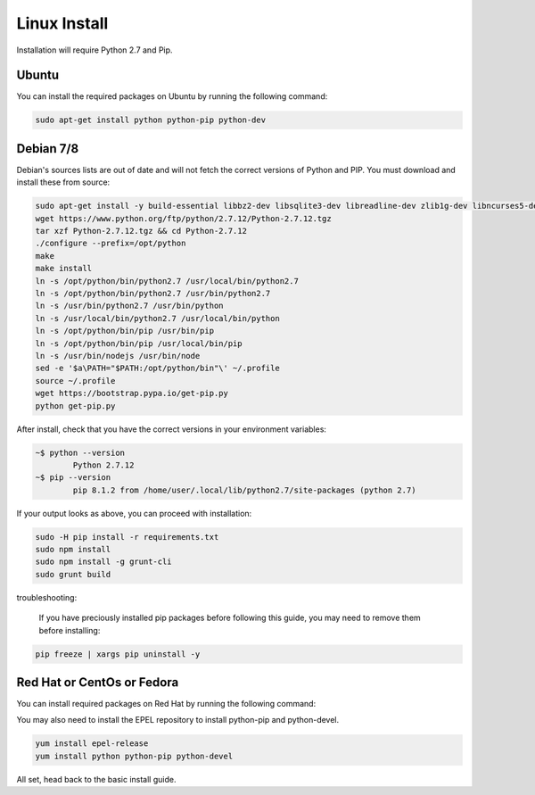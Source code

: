 Linux Install
##################

Installation will require Python 2.7 and Pip.

Ubuntu
*************

You can install the required packages on Ubuntu by running the following command:

.. code-block:: bash

  sudo apt-get install python python-pip python-dev
  
Debian 7/8
**********

Debian's sources lists are out of date and will not fetch the correct versions of Python and PIP. You must download and install these from source:

.. code-block:: bash

	sudo apt-get install -y build-essential libbz2-dev libsqlite3-dev libreadline-dev zlib1g-dev libncurses5-dev libssl-dev libgdbm-dev python-dev nodejs npm
	wget https://www.python.org/ftp/python/2.7.12/Python-2.7.12.tgz
	tar xzf Python-2.7.12.tgz && cd Python-2.7.12
	./configure --prefix=/opt/python
	make
	make install
	ln -s /opt/python/bin/python2.7 /usr/local/bin/python2.7
	ln -s /opt/python/bin/python2.7 /usr/bin/python2.7
	ln -s /usr/bin/python2.7 /usr/bin/python
	ln -s /usr/local/bin/python2.7 /usr/local/bin/python
	ln -s /opt/python/bin/pip /usr/bin/pip
	ln -s /opt/python/bin/pip /usr/local/bin/pip
	ln -s /usr/bin/nodejs /usr/bin/node
	sed -e '$a\PATH="$PATH:/opt/python/bin"\' ~/.profile
	source ~/.profile
	wget https://bootstrap.pypa.io/get-pip.py
	python get-pip.py
	
After install, check that you have the correct versions in your environment variables:

.. code-block:: bash

	~$ python --version
		Python 2.7.12
	~$ pip --version
		pip 8.1.2 from /home/user/.local/lib/python2.7/site-packages (python 2.7)
		
If your output looks as above, you can proceed with installation:

.. code-block:: bash

	sudo -H pip install -r requirements.txt
	sudo npm install
	sudo npm install -g grunt-cli
	sudo grunt build

troubleshooting:
	
	If you have preciously installed pip packages before following this guide, you may need to remove them before installing:
	
.. code-block:: bash

	pip freeze | xargs pip uninstall -y
	

Red Hat or CentOs or Fedora
***************************

You can install required packages on Red Hat by running the following command:

You may also need to install the EPEL repository to install python-pip and python-devel.

.. code-block:: bash

  yum install epel-release
  yum install python python-pip python-devel

All set, head back to the basic install guide.
